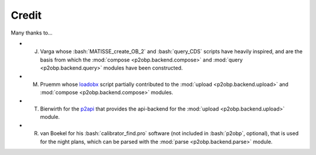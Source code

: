 .. role:: bash(code)
   :language: bash

======
Credit
======

Many thanks to...

* J. Varga whose :bash:`MATISSE_create_OB_2` and :bash:`query_CDS` scripts have heavily inspired, and are the basis from which the :mod:`compose <p2obp.backend.compose>` and :mod:`query <p2obp.backend.query>` modules have been constructed.
* M. Pruemm whose `loadobx <https://gist.github.com/Codo3/66432a2c2ebbcd76c9e254a705a79577>`_ script partially contributed to the :mod:`upload <p2obp.backend.upload>` and :mod:`compose <p2obp.backend.compose>` modules.
* T. Bierwirth for the `p2api <https://www.eso.org/sci/observing/phase2/p2intro/Phase2API/api--python-programming-tutorial.html>`_ that provides the api-backend for the :mod:`upload <p2obp.backend.upload>` module.
* R. van Boekel for his :bash:`calibrator_find.pro` software (not included in :bash:`p2obp`, optional), that is used for the night plans, which can be parsed with the :mod:`parse <p2obp.backend.parse>` module.
